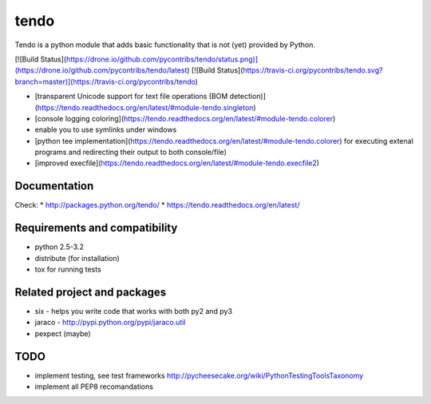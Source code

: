 ======
tendo
======

Tendo is a python module that adds basic functionality that is 
not (yet) provided by Python. 

[![Build Status](https://drone.io/github.com/pycontribs/tendo/status.png)](https://drone.io/github.com/pycontribs/tendo/latest)
[![Build Status](https://travis-ci.org/pycontribs/tendo.svg?branch=master)](https://travis-ci.org/pycontribs/tendo)

* [transparent Unicode support for text file operations (BOM detection)](https://tendo.readthedocs.org/en/latest/#module-tendo.singleton)
* [console logging coloring](https://tendo.readthedocs.org/en/latest/#module-tendo.colorer)
* enable you to use symlinks under windows
* [python tee implementation](https://tendo.readthedocs.org/en/latest/#module-tendo.colorer) for executing extenal programs and redirecting their output to both console/file)
* [improved execfile](https://tendo.readthedocs.org/en/latest/#module-tendo.execfile2)
 
Documentation
------------------------------
Check:
* http://packages.python.org/tendo/
* https://tendo.readthedocs.org/en/latest/

Requirements and compatibility
------------------------------
* python 2.5-3.2
* distribute (for installation)
* tox for running tests

Related project and packages
----------------------------
* six - helps you write code that works with both py2 and py3
* jaraco - http://pypi.python.org/pypi/jaraco.util
* pexpect (maybe)


TODO
----
* implement testing, see test frameworks http://pycheesecake.org/wiki/PythonTestingToolsTaxonomy
* implement all PEP8 recomandations

